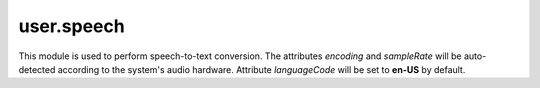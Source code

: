 .. _user.speech :

user.speech
============

This module is used to perform speech-to-text conversion. The attributes *encoding* and *sampleRate* will be auto-detected according to
the system's audio hardware. Attribute *languageCode* will be set to **en-US** by default.

.. py:class:: SpeechClient

   .. py:attribute:: (attr) encoding

      (required) specifies the encoding scheme of the supplied audio. Supported scheme includes
      MP3, FLAC, LINEAR16, MULAW, AMR, AMR_WB, OGG_OPUS, SPEEX_WITH_HEADER_BYTE.
   
   .. py:attribute:: (attr) sampleRate

      (required) specifies the sample rate (in Hertz) of the supplied audio.
   
   .. py:attribute:: (attr) languageCode

      (required) contains the language + region/locale to use for speech recognition of the supplied audio.

   .. py:function:: startClient(timeout=0)

      Performs bidirectional streaming speech recognition: receive results while receiving audio. Audio stream will be 
      retrieved from system's current active audio hardware when this function is called until timeout or terminated. It will
      reinitialize the speech client if called multiple times.

      :param float timeout: Timeout before the application stops receiving audio data in seconds. 0, set by default, for indefinite time.
      :return: *None*
      :rtype: *None*
   
   .. py:function:: stopClient()

      Terminate the receiving of audio stream for current SpeechClient instance.

      :param: *None*
      :return: *None*
      :rtype: *None*
   
   .. py:function:: getNaturalText()

      Return the converted text as a result of calling startClient() function. Can be called in between startClient() and stopClient()
      to receive intermediate, incomplete results.

      :param float timeout: *None*
      :return: A dict containing interim results and final results with their corresponding confidence values. Both interim and final 
               results are lists of zero or more possible results.
      :rtype: dict

      Sample Output:
      ::
         {
            "interim": ["this": 0.956, "api": 0.768, "is": 0.743, "amazing": 0.645, "nope": 0.889, "crocodile": 0.134],
            "final": ["this api is amazing nope": 0.988, "this eh p I is amazon nope": 0.532]
         }
